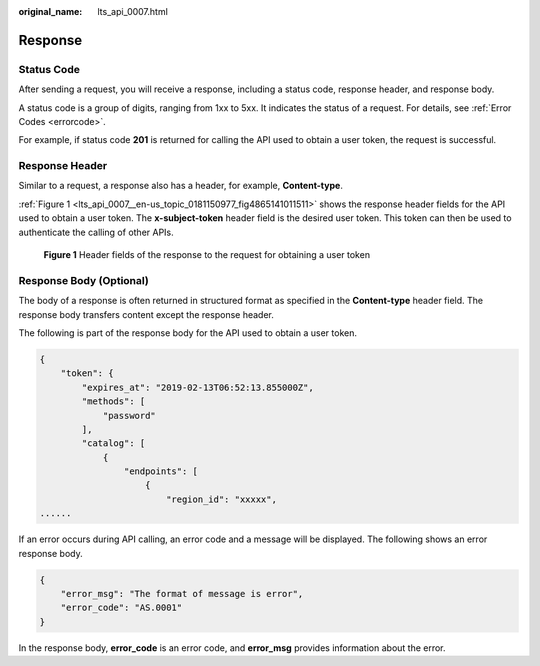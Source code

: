 :original_name: lts_api_0007.html

.. _lts_api_0007:

Response
========

Status Code
-----------

After sending a request, you will receive a response, including a status code, response header, and response body.

A status code is a group of digits, ranging from 1xx to 5xx. It indicates the status of a request. For details, see :ref:`Error Codes <errorcode>`.

For example, if status code **201** is returned for calling the API used to obtain a user token, the request is successful.

Response Header
---------------

Similar to a request, a response also has a header, for example, **Content-type**.

:ref:`Figure 1 <lts_api_0007__en-us_topic_0181150977_fig4865141011511>` shows the response header fields for the API used to obtain a user token. The **x-subject-token** header field is the desired user token. This token can then be used to authenticate the calling of other APIs.

.. _lts_api_0007__en-us_topic_0181150977_fig4865141011511:

.. figure:: /_static/images/en-us_image_0277142587.png
   :alt: **Figure 1** Header fields of the response to the request for obtaining a user token

   **Figure 1** Header fields of the response to the request for obtaining a user token

Response Body (Optional)
------------------------

The body of a response is often returned in structured format as specified in the **Content-type** header field. The response body transfers content except the response header.

The following is part of the response body for the API used to obtain a user token.

.. code-block::

   {
       "token": {
           "expires_at": "2019-02-13T06:52:13.855000Z",
           "methods": [
               "password"
           ],
           "catalog": [
               {
                   "endpoints": [
                       {
                           "region_id": "xxxxx",
   ......

If an error occurs during API calling, an error code and a message will be displayed. The following shows an error response body.

.. code-block::

   {
       "error_msg": "The format of message is error",
       "error_code": "AS.0001"
   }

In the response body, **error_code** is an error code, and **error_msg** provides information about the error.
